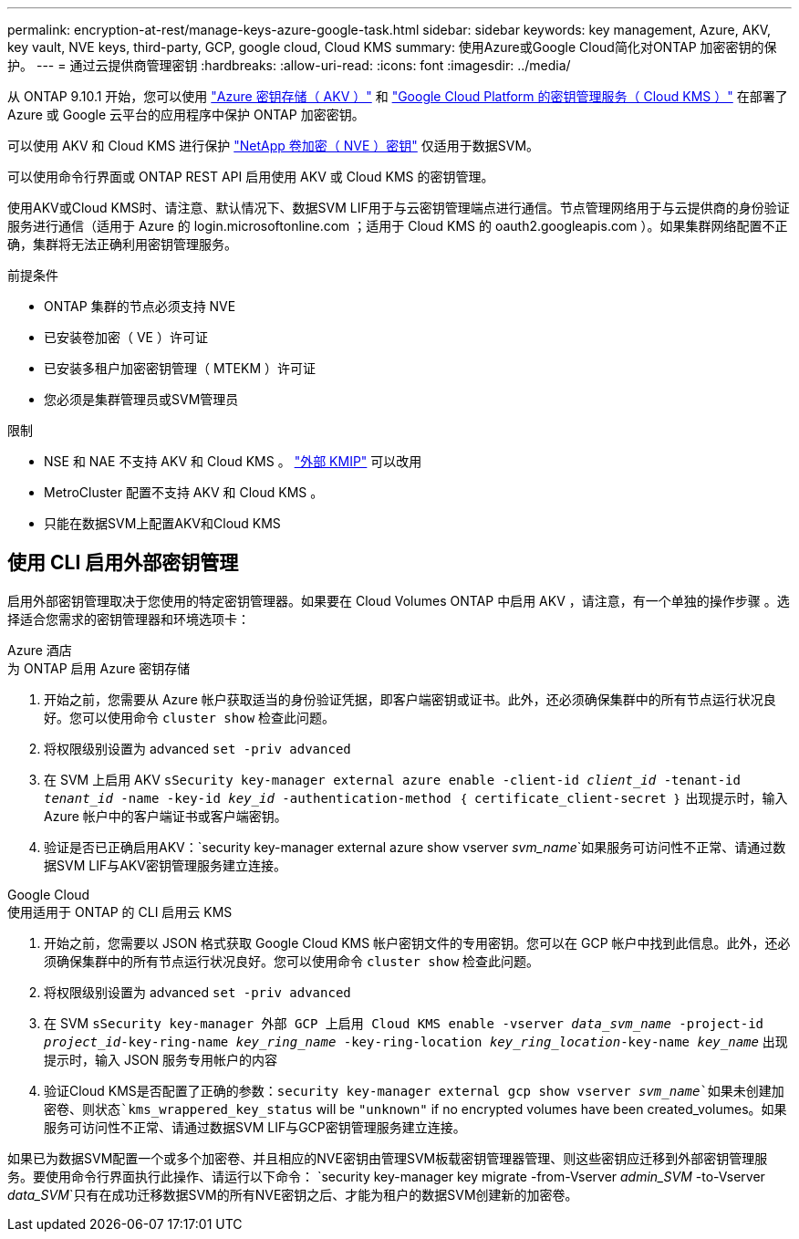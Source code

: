 ---
permalink: encryption-at-rest/manage-keys-azure-google-task.html 
sidebar: sidebar 
keywords: key management, Azure, AKV, key vault, NVE keys, third-party, GCP, google cloud, Cloud KMS 
summary: 使用Azure或Google Cloud简化对ONTAP 加密密钥的保护。 
---
= 通过云提供商管理密钥
:hardbreaks:
:allow-uri-read: 
:icons: font
:imagesdir: ../media/


[role="lead"]
从 ONTAP 9.10.1 开始，您可以使用 link:https://docs.microsoft.com/en-us/azure/key-vault/general/basic-concepts["Azure 密钥存储（ AKV ）"^] 和 link:https://cloud.google.com/kms/docs["Google Cloud Platform 的密钥管理服务（ Cloud KMS ）"^] 在部署了 Azure 或 Google 云平台的应用程序中保护 ONTAP 加密密钥。

可以使用 AKV 和 Cloud KMS 进行保护 link:configure-netapp-volume-encryption-concept.html["NetApp 卷加密（ NVE ）密钥"] 仅适用于数据SVM。

可以使用命令行界面或 ONTAP REST API 启用使用 AKV 或 Cloud KMS 的密钥管理。

使用AKV或Cloud KMS时、请注意、默认情况下、数据SVM LIF用于与云密钥管理端点进行通信。节点管理网络用于与云提供商的身份验证服务进行通信（适用于 Azure 的 login.microsoftonline.com ；适用于 Cloud KMS 的 oauth2.googleapis.com ）。如果集群网络配置不正确，集群将无法正确利用密钥管理服务。

.前提条件
* ONTAP 集群的节点必须支持 NVE
* 已安装卷加密（ VE ）许可证
* 已安装多租户加密密钥管理（ MTEKM ）许可证
* 您必须是集群管理员或SVM管理员


.限制
* NSE 和 NAE 不支持 AKV 和 Cloud KMS 。 link:enable-external-key-management-96-later-nve-task.html["外部 KMIP"] 可以改用
* MetroCluster 配置不支持 AKV 和 Cloud KMS 。
* 只能在数据SVM上配置AKV和Cloud KMS




== 使用 CLI 启用外部密钥管理

启用外部密钥管理取决于您使用的特定密钥管理器。如果要在 Cloud Volumes ONTAP 中启用 AKV ，请注意，有一个单独的操作步骤 。选择适合您需求的密钥管理器和环境选项卡：

[role="tabbed-block"]
====
.Azure 酒店
--
.为 ONTAP 启用 Azure 密钥存储
. 开始之前，您需要从 Azure 帐户获取适当的身份验证凭据，即客户端密钥或证书。此外，还必须确保集群中的所有节点运行状况良好。您可以使用命令 `cluster show` 检查此问题。
. 将权限级别设置为 advanced `set -priv advanced`
. 在 SVM 上启用 AKV `sSecurity key-manager external azure enable -client-id _client_id_ -tenant-id _tenant_id_ -name -key-id _key_id_ -authentication-method ｛ certificate_client-secret ｝` 出现提示时，输入 Azure 帐户中的客户端证书或客户端密钥。
. 验证是否已正确启用AKV：`security key-manager external azure show vserver _svm_name_`如果服务可访问性不正常、请通过数据SVM LIF与AKV密钥管理服务建立连接。


--
.Google Cloud
--
.使用适用于 ONTAP 的 CLI 启用云 KMS
. 开始之前，您需要以 JSON 格式获取 Google Cloud KMS 帐户密钥文件的专用密钥。您可以在 GCP 帐户中找到此信息。此外，还必须确保集群中的所有节点运行状况良好。您可以使用命令 `cluster show` 检查此问题。
. 将权限级别设置为 advanced `set -priv advanced`
. 在 SVM `sSecurity key-manager 外部 GCP 上启用 Cloud KMS enable -vserver _data_svm_name_ -project-id _project_id_-key-ring-name _key_ring_name_ -key-ring-location _key_ring_location_-key-name _key_name_` 出现提示时，输入 JSON 服务专用帐户的内容
. 验证Cloud KMS是否配置了正确的参数：`security key-manager external gcp show vserver _svm_name_`如果未创建加密卷、则状态`kms_wrappered_key_status` will be `"unknown"` if no encrypted volumes have been created_volumes。如果服务可访问性不正常、请通过数据SVM LIF与GCP密钥管理服务建立连接。


--
====
如果已为数据SVM配置一个或多个加密卷、并且相应的NVE密钥由管理SVM板载密钥管理器管理、则这些密钥应迁移到外部密钥管理服务。要使用命令行界面执行此操作、请运行以下命令：
`security key-manager key migrate -from-Vserver _admin_SVM_ -to-Vserver _data_SVM_`只有在成功迁移数据SVM的所有NVE密钥之后、才能为租户的数据SVM创建新的加密卷。
